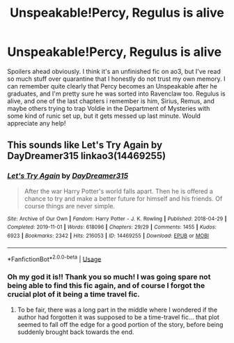 #+TITLE: Unspeakable!Percy, Regulus is alive

* Unspeakable!Percy, Regulus is alive
:PROPERTIES:
:Author: hornet394
:Score: 3
:DateUnix: 1590966096.0
:DateShort: 2020-Jun-01
:FlairText: What's That Fic?
:END:
Spoilers ahead obviously. I think it's an unfinished fic on ao3, but I've read so much stuff over quarantine that I honestly do not trust my own memory. I can remember quite clearly that Percy becomes an Unspeakable after he graduates, and I'm pretty sure he was sorted into Ravenclaw too. Regulus is alive, and one of the last chapters i remember is him, Sirius, Remus, and maybe others trying to trap Voldie in the Department of Mysteries with some kind of runic set up, but it gets messed up last minute. Would appreciate any help!


** This sounds like Let's Try Again by DayDreamer315 linkao3(14469255)
:PROPERTIES:
:Author: JennaSayquah
:Score: 2
:DateUnix: 1590967914.0
:DateShort: 2020-Jun-01
:END:

*** [[https://archiveofourown.org/works/14469255][*/Let's Try Again/*]] by [[https://www.archiveofourown.org/users/DayDreamer315/pseuds/DayDreamer315][/DayDreamer315/]]

#+begin_quote
  After the war Harry Potter's world falls apart. Then he is offered a chance to try and make a better future for himself and his friends. Of course things are never simple.
#+end_quote

^{/Site/:} ^{Archive} ^{of} ^{Our} ^{Own} ^{*|*} ^{/Fandom/:} ^{Harry} ^{Potter} ^{-} ^{J.} ^{K.} ^{Rowling} ^{*|*} ^{/Published/:} ^{2018-04-29} ^{*|*} ^{/Completed/:} ^{2019-11-01} ^{*|*} ^{/Words/:} ^{618096} ^{*|*} ^{/Chapters/:} ^{29/29} ^{*|*} ^{/Comments/:} ^{1455} ^{*|*} ^{/Kudos/:} ^{6923} ^{*|*} ^{/Bookmarks/:} ^{2342} ^{*|*} ^{/Hits/:} ^{216053} ^{*|*} ^{/ID/:} ^{14469255} ^{*|*} ^{/Download/:} ^{[[https://archiveofourown.org/downloads/14469255/Lets%20Try%20Again.epub?updated_at=1588602772][EPUB]]} ^{or} ^{[[https://archiveofourown.org/downloads/14469255/Lets%20Try%20Again.mobi?updated_at=1588602772][MOBI]]}

--------------

*FanfictionBot*^{2.0.0-beta} | [[https://github.com/tusing/reddit-ffn-bot/wiki/Usage][Usage]]
:PROPERTIES:
:Author: FanfictionBot
:Score: 1
:DateUnix: 1590967919.0
:DateShort: 2020-Jun-01
:END:


*** Oh my god it is!! Thank you so much! I was going spare not being able to find this fic again, and of course I forgot the crucial plot of it being a time travel fic.
:PROPERTIES:
:Author: hornet394
:Score: 1
:DateUnix: 1590974796.0
:DateShort: 2020-Jun-01
:END:

**** To be fair, there was a long part in the middle where I wondered if the author had forgotten it was supposed to be a time-travel fic... that plot seemed to fall off the edge for a good portion of the story, before being suddenly brought back towards the end.
:PROPERTIES:
:Author: JennaSayquah
:Score: 2
:DateUnix: 1590978311.0
:DateShort: 2020-Jun-01
:END:
